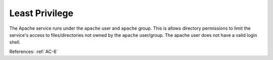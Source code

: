 Least Privilege
---------------

The Apache service runs under the ``apache`` user and ``apache`` group.  This is allows
directory permissions to limit the service's access to files/directories not
owned by the ``apache`` user/group. The apache user does not have a valid login
shell.

References: :ref:`AC-6`
